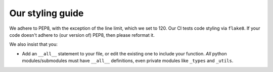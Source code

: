 Our styling guide
=================

We adhere to PEP8, with the exception of the line limit, which we set to 120.
Our CI tests code styling via ``flake8``. If your code doesn't adhere to (our version of) PEP8, then please reformat it.

We also insist that you:

* Add an ``__all__`` statement to your file, or edit the existing one to include your function. *All* python
  modules/submodules must have ``__all__`` definitions, even private modules like ``_types`` and ``_utils``.

